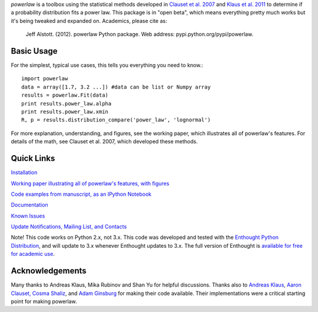 `powerlaw` is a toolbox using the statistical methods developed in
`Clauset et al. 2007`__ and `Klaus et al. 2011`__ to determine if a
probability distribution fits a power law. This package is in "open beta",
which means everything pretty much works but it's being tweaked and expanded
on. Academics, please cite as:

    Jeff Alstott. (2012). powerlaw Python package. Web address:
    pypi.python.org/pypi/powerlaw.


__ http://arxiv.org/abs/0706.1062 
__ http://www.plosone.org/article/info%3Adoi%2F10.1371%2Fjournal.pone.0019779

Basic Usage 
-----------------
For the simplest, typical use cases, this tells you everything you need to
know.::

    import powerlaw
    data = array([1.7, 3.2 ...]) #data can be list or Numpy array
    results = powerlaw.Fit(data)
    print results.power_law.alpha
    print results.power_law.xmin
    R, p = results.distribution_compare('power_law', 'lognormal')

For more explanation, understanding, and figures, see the working paper,
which illustrates all of powerlaw's features. For details of the math, see
Clauset et al. 2007, which developed these methods.

Quick Links
-----------------
`Installation`__

`Working paper illustrating all of powerlaw's features, with figures`__

`Code examples from manuscript, as an IPython Notebook`__

`Documentation`__

`Known Issues`__

`Update Notifications, Mailing List, and Contacts`__

Note! This code works on Python 2.x, not 3.x.
This code was developed and tested with the `Enthought Python Distribution`__, 
and will update to 3.x whenever Enthought updates to 3.x.
The full version of Enthought is `available for free for academic use`__.

__ http://code.google.com/p/powerlaw/wiki/Installation
__ http://arxiv.org/abs/1305.0215 
__ http://nbviewer.ipython.org/19fcdd6a4ba400ce8de2
__ http://pythonhosted.org/powerlaw/
__ https://code.google.com/p/powerlaw/wiki/KnownIssues
__ http://code.google.com/p/powerlaw/wiki/Interact
__ http://www.enthought.com/products/epd.php
__ http://www.enthought.com/products/edudownload.php 

Acknowledgements
-----------------
Many thanks to  Andreas Klaus, Mika Rubinov and Shan Yu for helpful
discussions. Thanks also to `Andreas Klaus <http://neuroscience.nih.gov/Fellows/Fellow.asp?People_ID=2709>`_,
`Aaron Clauset, Cosma Shaliz <http://tuvalu.santafe.edu/~aaronc/powerlaws/>`_,
and `Adam Ginsburg <http://code.google.com/p/agpy/wiki/PowerLaw>`_ for making 
their code available. Their implementations were a critical starting point for
making powerlaw.
